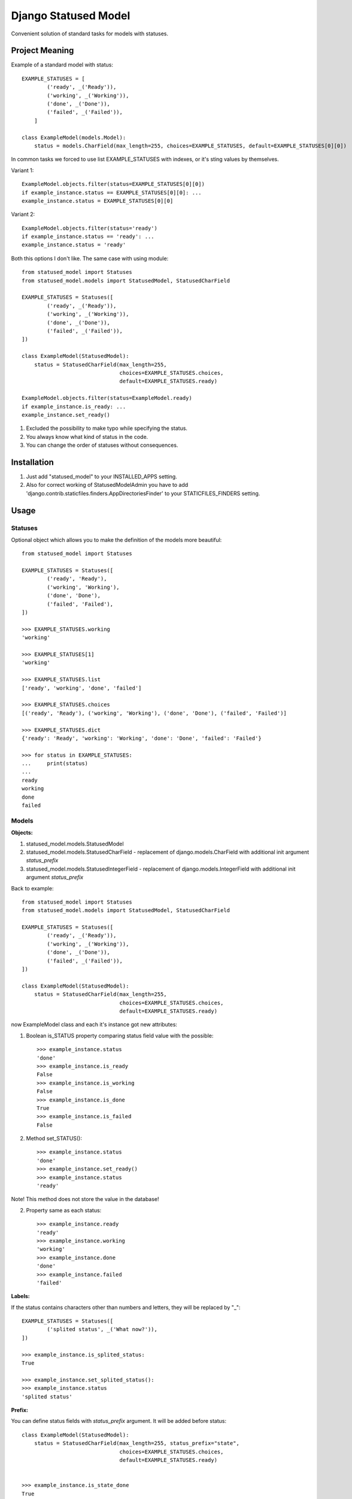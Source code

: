 =====
Django Statused Model
=====

Convenient solution of standard tasks for models with statuses.

Project Meaning
-----------
Example of a standard model with status::

    EXAMPLE_STATUSES = [
            ('ready', _('Ready')),
            ('working', _('Working')),
            ('done', _('Done')),
            ('failed', _('Failed')),
        ]

    class ExampleModel(models.Model):
        status = models.CharField(max_length=255, choices=EXAMPLE_STATUSES, default=EXAMPLE_STATUSES[0][0])

In common tasks we forced to use list EXAMPLE_STATUSES with indexes, or it's sting values by themselves.

Variant 1::

    ExampleModel.objects.filter(status=EXAMPLE_STATUSES[0][0])
    if example_instance.status == EXAMPLE_STATUSES[0][0]: ...
    example_instance.status = EXAMPLE_STATUSES[0][0]

Variant 2::

    ExampleModel.objects.filter(status='ready')
    if example_instance.status == 'ready': ...
    example_instance.status = 'ready'

Both this options I don't like. The same case with using module::

    from statused_model import Statuses
    from statused_model.models import StatusedModel, StatusedCharField

    EXAMPLE_STATUSES = Statuses([
            ('ready', _('Ready')),
            ('working', _('Working')),
            ('done', _('Done')),
            ('failed', _('Failed')),
    ])

    class ExampleModel(StatusedModel):
        status = StatusedCharField(max_length=255,
                                   choices=EXAMPLE_STATUSES.choices,
                                   default=EXAMPLE_STATUSES.ready)

    ExampleModel.objects.filter(status=ExampleModel.ready)
    if example_instance.is_ready: ...
    example_instance.set_ready()

1. Excluded the possibility to make typo while specifying the status.
2. You always know what kind of status in the code.
3. You can change the order of statuses without consequences.

Installation
-----------

1. Just add "statused_model" to your INSTALLED_APPS setting.
2. Also for correct working of StatusedModelAdmin you have to add 'django.contrib.staticfiles.finders.AppDirectoriesFinder' to your STATICFILES_FINDERS setting.

Usage
-----------

Statuses
~~~~~~~~~~~~~~~~~~
Optional object which allows you to make the definition of the models more beautiful::

    from statused_model import Statuses

    EXAMPLE_STATUSES = Statuses([
            ('ready', 'Ready'),
            ('working', 'Working'),
            ('done', 'Done'),
            ('failed', 'Failed'),
    ])

    >>> EXAMPLE_STATUSES.working
    'working'

    >>> EXAMPLE_STATUSES[1]
    'working'

    >>> EXAMPLE_STATUSES.list
    ['ready', 'working', 'done', 'failed']

    >>> EXAMPLE_STATUSES.choices
    [('ready', 'Ready'), ('working', 'Working'), ('done', 'Done'), ('failed', 'Failed')]

    >>> EXAMPLE_STATUSES.dict
    {'ready': 'Ready', 'working': 'Working', 'done': 'Done', 'failed': 'Failed'}

    >>> for status in EXAMPLE_STATUSES:
    ...     print(status)
    ...
    ready
    working
    done
    failed

Models
~~~~~~~~~~~~~~~~~~

**Objects:**

1. statused_model.models.StatusedModel
2. statused_model.models.StatusedCharField - replacement of django.models.CharField with additional init argument *status_prefix*
3. statused_model.models.StatusedIntegerField - replacement of django.models.IntegerField with additional init argument *status_prefix*

Back to example::

    from statused_model import Statuses
    from statused_model.models import StatusedModel, StatusedCharField

    EXAMPLE_STATUSES = Statuses([
            ('ready', _('Ready')),
            ('working', _('Working')),
            ('done', _('Done')),
            ('failed', _('Failed')),
    ])

    class ExampleModel(StatusedModel):
        status = StatusedCharField(max_length=255,
                                   choices=EXAMPLE_STATUSES.choices,
                                   default=EXAMPLE_STATUSES.ready)

now ExampleModel class and each it's instance got new attributes:

1. Boolean is_STATUS property comparing status field value with the possible::

    >>> example_instance.status
    'done'
    >>> example_instance.is_ready
    False
    >>> example_instance.is_working
    False
    >>> example_instance.is_done
    True
    >>> example_instance.is_failed
    False

2. Method set_STATUS()::

    >>> example_instance.status
    'done'
    >>> example_instance.set_ready()
    >>> example_instance.status
    'ready'

Note! This method does not store the value in the database!

2. Property same as each status::

    >>> example_instance.ready
    'ready'
    >>> example_instance.working
    'working'
    >>> example_instance.done
    'done'
    >>> example_instance.failed
    'failed'


**Labels:**

If the status contains characters other than numbers and letters, they will be replaced by "_"::

    EXAMPLE_STATUSES = Statuses([
            ('splited status', _('What now?')),
    ])

    >>> example_instance.is_splited_status:
    True

    >>> example_instance.set_splited_status():
    >>> example_instance.status
    'splited status'

**Prefix:**

You can define status fields with *status_prefix* argument. It will be added before status::

    class ExampleModel(StatusedModel):
        status = StatusedCharField(max_length=255, status_prefix="state",
                                   choices=EXAMPLE_STATUSES.choices,
                                   default=EXAMPLE_STATUSES.ready)


    >>> example_instance.is_state_done
    True
    >>> example_instance.set_state_ready()
    >>> example_instance.status
    'ready'
    >>> example_instance.state_done
    'done'

This is allow you to use same status values for different fields.

**None values:**

There is special statuses for values: None and '' - none and empty_string respectively::

    class ExampleModel(StatusedModel):
        status = StatusedCharField(max_length=255,
                                   null=True, blank=True,
                                   choices=EXAMPLE_STATUSES.choices,
                                   default=EXAMPLE_STATUSES.ready)

    >>> example_instance.status
    'done'
    >>> example_instance.set_none()
    >>> type(example_instance.status)
    <class 'NoneType'>
    >>> example_instance.is_none()
    True
    >>> example_instance.set_empty_string()
    >>> example_instance.status
    ''
    >>> example_instance.is_empty_string()
    True

Note! You can't use this strings as your status values!

Admin
~~~~~~~~~~~~~~~~~~
*StatusedModelAdmin* provide additional admin action with status fields changing for multiple instances. Just replace *django.contribadmin.ModelAdmin* with *StatusedModelAdmin*::

    from statused_model import StatusedModelAdmin

    @admin.register(ExampleModel)
    class ExampleModelAdmin(StatusedModelAdmin):
        ...

